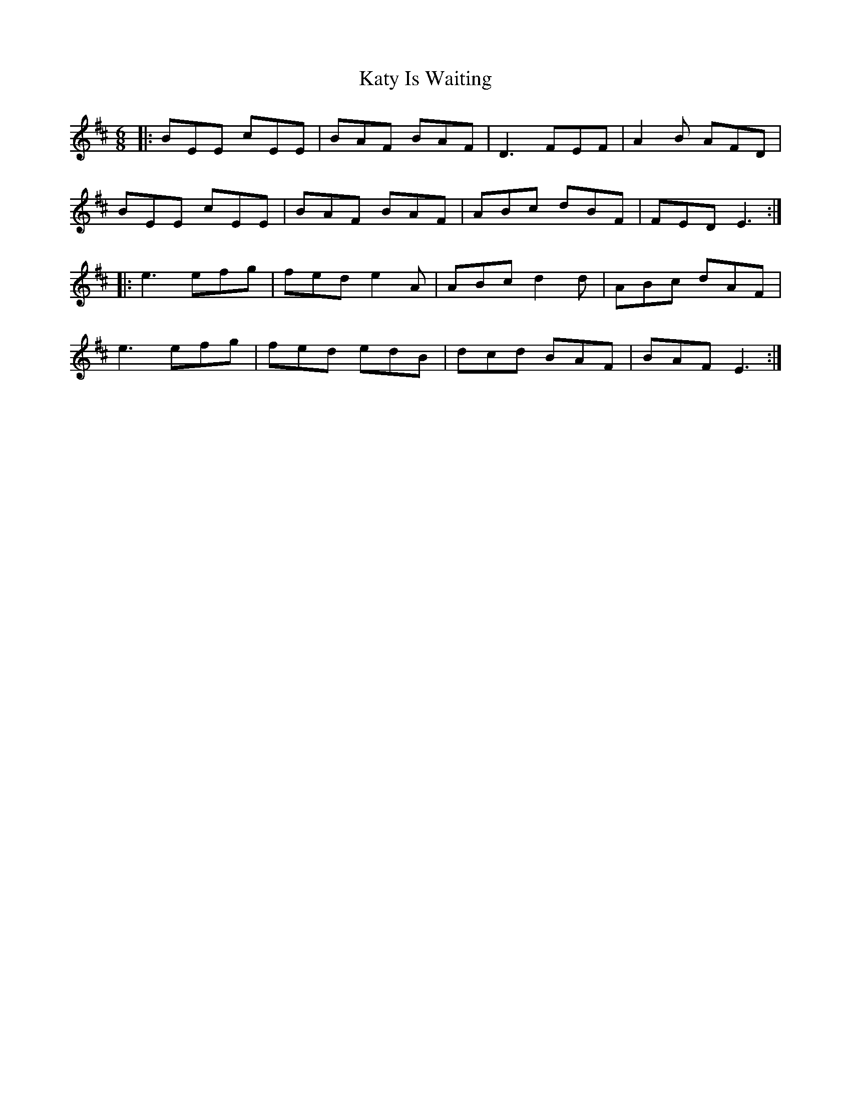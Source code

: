 X: 21211
T: Katy Is Waiting
R: jig
M: 6/8
K: Edorian
|:BEE cEE|BAF BAF|D3 FEF|A2B AFD|
BEE cEE|BAF BAF|ABc dBF|FED E3:|
|:e3 efg|fed e2A|ABc d2d|ABc dAF|
e3 efg|fed edB|dcd BAF|BAF E3:|

